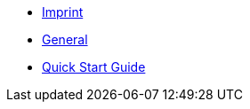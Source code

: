 ////
Copyright (c) 2023 Industrial Digital Twin Association

This work is licensed under a [Creative Commons Attribution 4.0 International License](
https://creativecommons.org/licenses/by/4.0/).

SPDX-License-Identifier: CC-BY-4.0

////

* xref:imprint.adoc[Imprint]

* xref:general.adoc[General]

* xref:guide.adoc[Quick Start Guide]





